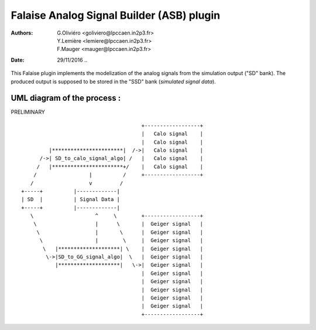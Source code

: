 ============================================
Falaise Analog Signal Builder (ASB) plugin
============================================
:Authors: G.Oliviéro <goliviero@lpccaen.in2p3.fr>,
	  Y.Lemière <lemiere@lpccaen.in2p3.fr>,
	  F.Mauger <mauger@lpccaen.in2p3.fr>,
:Date:    29/11/2016
   ..

This Falaise plugin implements  the modelization of the analog
signals from the simulation output ("SD" bank). The produced
output is supposed to be stored in the "SSD" bank (*simulated signal data*).

UML diagram of the process :
-----------------------------------------

PRELIMINARY
::



                                        +------------------+
                                        |   Calo signal    |
                                        |   Calo signal    |
          |***********************|  /->|   Calo signal    |
       /->| SD_to_calo_signal_algo| /   |   Calo signal    |
      /   |***********************+/    |   Calo signal    |
     /                 |          /     +------------------+
    /                  v         /
 +-----+          |-------------|
 | SD  |          | Signal Data |
 +-----+          |-------------|
    \                    ^     \        +------------------+
     \                   |      \       |  Geiger signal   |
      \                  |       \      |  Geiger signal   |
       \                 |        \     |  Geiger signal   |
        \   |********************| \    |  Geiger signal   |
         \->|SD_to_GG_signal_algo|  \   |  Geiger signal   |
            |********************|   \->|  Geiger signal   |
                                        |  Geiger signal   |
                                        |  Geiger signal   |
                                        |  Geiger signal   |
                                        |  Geiger signal   |
                                        |  Geiger signal   |
                                        +------------------+
..
